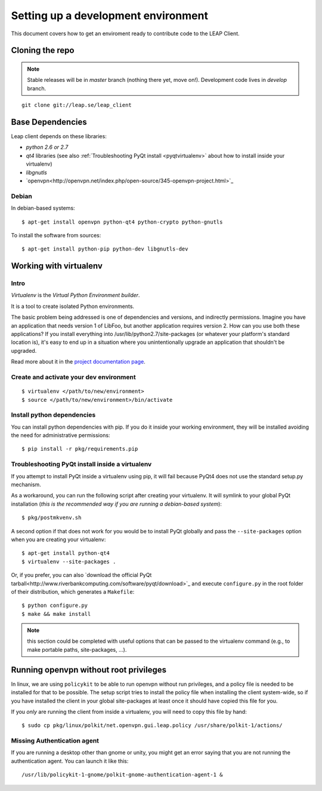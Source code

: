 .. _environment:

Setting up a development environment
====================================

This document covers how to get an enviroment ready to contribute code to the LEAP Client.

Cloning the repo
----------------
.. note::
   Stable releases will be in *master* branch (nothing there yet, move on!).
   Development code lives in *develop* branch.

::

    git clone git://leap.se/leap_client 

Base Dependencies
------------------
Leap client depends on these libraries:

* `python 2.6 or 2.7`
* `qt4` libraries (see also :ref:`Troubleshooting PyQt install <pyqtvirtualenv>` about how to install inside your virtualenv)
* `libgnutls`
* `openvpn<http://openvpn.net/index.php/open-source/345-openvpn-project.html>`_

Debian
^^^^^^
In debian-based systems::

  $ apt-get install openvpn python-qt4 python-crypto python-gnutls

To install the software from sources::

  $ apt-get install python-pip python-dev libgnutls-dev

.. _virtualenv:

Working with virtualenv
-----------------------

Intro
^^^^^^^^^^^^^^^^^^^

*Virtualenv* is the *Virtual Python Environment builder*.

It is a tool to create isolated Python environments.

The basic problem being addressed is one of dependencies and versions, and indirectly permissions. Imagine you have an application that needs version 1 of LibFoo, but another application requires version 2. How can you use both these applications? If you install everything into /usr/lib/python2.7/site-packages (or whatever your platform's standard location is), it's easy to end up in a situation where you unintentionally upgrade an application that shouldn't be upgraded.

Read more about it in the `project documentation page <http://pypi.python.org/pypi/virtualenv/>`_. 


Create and activate your dev environment
^^^^^^^^^^^^^^^^^^^^^^^^^^^^^^^^^^^^^^^^
::

    $ virtualenv </path/to/new/environment>
    $ source </path/to/new/environment>/bin/activate

Install python dependencies
^^^^^^^^^^^^^^^^^^^^^^^^^^^

You can install python dependencies with pip. If you do it inside your working environment, they will be installed avoiding the need for administrative permissions::

    $ pip install -r pkg/requirements.pip

.. _pyqtvirtualenv:

Troubleshooting PyQt install inside a virtualenv
^^^^^^^^^^^^^^^^^^^^^^^^^^^^^^^^^^^^^^^^^^^^^^^^

If you attempt to install PyQt inside a virtualenv using pip, it will fail because PyQt4 does not use the standard setup.py mechanism.

As a workaround, you can run the following script after creating your virtualenv. It will symlink to your global PyQt installation (*this is the recommended way if you are running a debian-based system*)::

    $ pkg/postmkvenv.sh

A second option if that does not work for you would be to install PyQt globally and pass the ``--site-packages`` option when you are creating your virtualenv::

    $ apt-get install python-qt4
    $ virtualenv --site-packages .

Or, if you prefer, you can also `download the official PyQt tarball<http://www.riverbankcomputing.com/software/pyqt/download>`_ and execute ``configure.py`` in the root folder of their distribution, which generates a ``Makefile``::

    $ python configure.py
    $ make && make install

.. note::
   this section could be completed with useful options that can be passed to the virtualenv command (e.g., to make portable paths, site-packages, ...).



.. _policykit:

Running openvpn without root privileges
---------------------------------------

In linux, we are using ``policykit`` to be able to run openvpn without run privileges, and a policy file is needed to be installed for that to be possible.
The setup script tries to install the policy file when installing the client system-wide, so if you have installed the client in your global site-packages at least once it should have copied this file for you. 

If you *only* are running the client from inside a virtualenv, you will need to copy this file by hand::

    $ sudo cp pkg/linux/polkit/net.openvpn.gui.leap.policy /usr/share/polkit-1/actions/

Missing Authentication agent
^^^^^^^^^^^^^^^^^^^^^^^^^^^^^

If you are running a desktop other than gnome or unity, you might get an error saying that you are not running the authentication agent. You can launch it like this::

    /usr/lib/policykit-1-gnome/polkit-gnome-authentication-agent-1 &
